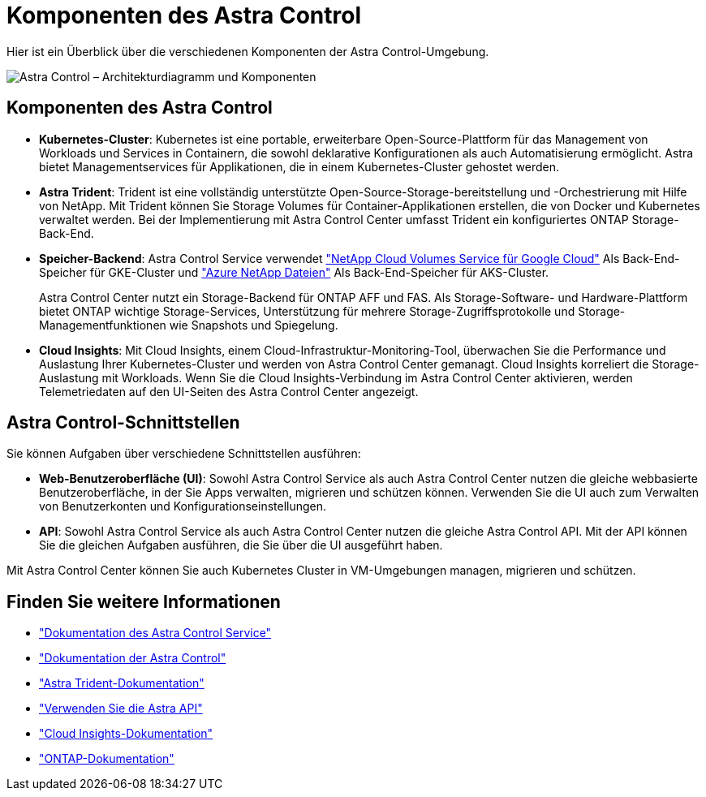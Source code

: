 = Komponenten des Astra Control
:allow-uri-read: 


Hier ist ein Überblick über die verschiedenen Komponenten der Astra Control-Umgebung.

image:astra-cc-arch2.png["Astra Control – Architekturdiagramm und Komponenten"]



== Komponenten des Astra Control

* *Kubernetes-Cluster*: Kubernetes ist eine portable, erweiterbare Open-Source-Plattform für das Management von Workloads und Services in Containern, die sowohl deklarative Konfigurationen als auch Automatisierung ermöglicht. Astra bietet Managementservices für Applikationen, die in einem Kubernetes-Cluster gehostet werden.
* *Astra Trident*: Trident ist eine vollständig unterstützte Open-Source-Storage-bereitstellung und -Orchestrierung mit Hilfe von NetApp. Mit Trident können Sie Storage Volumes für Container-Applikationen erstellen, die von Docker und Kubernetes verwaltet werden. Bei der Implementierung mit Astra Control Center umfasst Trident ein konfiguriertes ONTAP Storage-Back-End.
* *Speicher-Backend*: Astra Control Service verwendet https://www.netapp.com/cloud-services/cloud-volumes-service-for-google-cloud/["NetApp Cloud Volumes Service für Google Cloud"^] Als Back-End-Speicher für GKE-Cluster und https://www.netapp.com/cloud-services/azure-netapp-files/["Azure NetApp Dateien"^] Als Back-End-Speicher für AKS-Cluster.
+
Astra Control Center nutzt ein Storage-Backend für ONTAP AFF und FAS. Als Storage-Software- und Hardware-Plattform bietet ONTAP wichtige Storage-Services, Unterstützung für mehrere Storage-Zugriffsprotokolle und Storage-Managementfunktionen wie Snapshots und Spiegelung.

* *Cloud Insights*: Mit Cloud Insights, einem Cloud-Infrastruktur-Monitoring-Tool, überwachen Sie die Performance und Auslastung Ihrer Kubernetes-Cluster und werden von Astra Control Center gemanagt. Cloud Insights korreliert die Storage-Auslastung mit Workloads. Wenn Sie die Cloud Insights-Verbindung im Astra Control Center aktivieren, werden Telemetriedaten auf den UI-Seiten des Astra Control Center angezeigt.




== Astra Control-Schnittstellen

Sie können Aufgaben über verschiedene Schnittstellen ausführen:

* *Web-Benutzeroberfläche (UI)*: Sowohl Astra Control Service als auch Astra Control Center nutzen die gleiche webbasierte Benutzeroberfläche, in der Sie Apps verwalten, migrieren und schützen können. Verwenden Sie die UI auch zum Verwalten von Benutzerkonten und Konfigurationseinstellungen.
* *API*: Sowohl Astra Control Service als auch Astra Control Center nutzen die gleiche Astra Control API. Mit der API können Sie die gleichen Aufgaben ausführen, die Sie über die UI ausgeführt haben.


Mit Astra Control Center können Sie auch Kubernetes Cluster in VM-Umgebungen managen, migrieren und schützen.



== Finden Sie weitere Informationen

* https://docs.netapp.com/us-en/astra/index.html["Dokumentation des Astra Control Service"^]
* https://docs.netapp.com/us-en/astra-control-center/index.html["Dokumentation der Astra Control"^]
* https://docs.netapp.com/us-en/trident/index.html["Astra Trident-Dokumentation"^]
* https://docs.netapp.com/us-en/astra-automation-2108/index.html["Verwenden Sie die Astra API"^]
* https://docs.netapp.com/us-en/cloudinsights/["Cloud Insights-Dokumentation"^]
* https://docs.netapp.com/us-en/ontap/index.html["ONTAP-Dokumentation"^]


